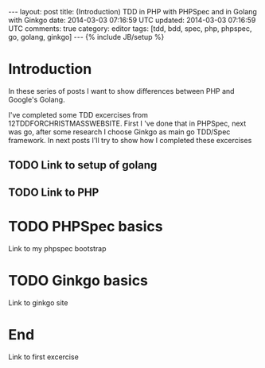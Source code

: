 #+STARTUP: showall indent
#+STARTUP: hidestars
#+OPTIONS: H:4 num:nil tags:nil toc:nil timestamps:t
#+BEGIN_HTML
---
layout: post
title: (Introduction) TDD in PHP with PHPSpec and in Golang with Ginkgo
date: 2014-03-03 07:16:59 UTC
updated: 2014-03-03 07:16:59 UTC
comments: true
category: editor
tags: [tdd, bdd, spec, php, phpspec, go, golang, ginkgo]
---
{% include JB/setup %}
#+END_HTML

* Introduction

In these series of posts I want to show differences between PHP and
Google's Golang.

I've completed some TDD excercises from 12TDDFORCHRISTMASSWEBSITE. First
I 've done that in PHPSpec, next was go, after some research I choose Ginkgo
as main go TDD/Spec framework. In next posts I'll try to show how I completed
these excercises

** TODO Link to setup of golang

** TODO Link to PHP


* TODO PHPSpec basics

Link to my phpspec bootstrap


* TODO Ginkgo basics

Link to ginkgo site

* End

Link to first excercise
